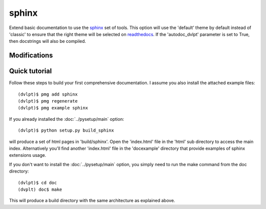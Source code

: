 sphinx
======

Extend basic documentation to use the sphinx_ set of tools. This option will use
the 'default' theme by default instead of 'classic' to ensure that the right theme
will be selected on readthedocs_. If the 'autodoc_dvlpt' parameter is set to True,
then docstrings will also be compiled.

Modifications
-------------

.. raw:: html
    :file: modifications.html


Quick tutorial
--------------

Follow these steps to build your first comprehensive documentation. I assume
you also install the attached example files::

    (dvlpt)$ pmg add sphinx
    (dvlpt)$ pmg regenerate
    (dvlpt)$ pmg example sphinx

If you already installed the :doc:`../pysetup/main` option::

    (dvlpt)$ python setup.py build_sphinx

will produce a set of html pages in 'build/sphinx'. Open the 'index.html' file in
the 'html' sub directory to access the main index. Alternatively you'll find
another 'index.html' file in the 'docexample' directory that provide examples
of sphinx extensions usage.

If you don't want to install the :doc:`../pysetup/main` option, you simply need to
run the make command from the doc directory::

    (dvlpt)$ cd doc
    (dvplt) doc$ make

This will produce a build directory with the same architecture as explained
above.

.. _readthedocs: http://docs.readthedocs.org/en/latest/index.html
.. _sphinx: http://sphinx-doc.org/
